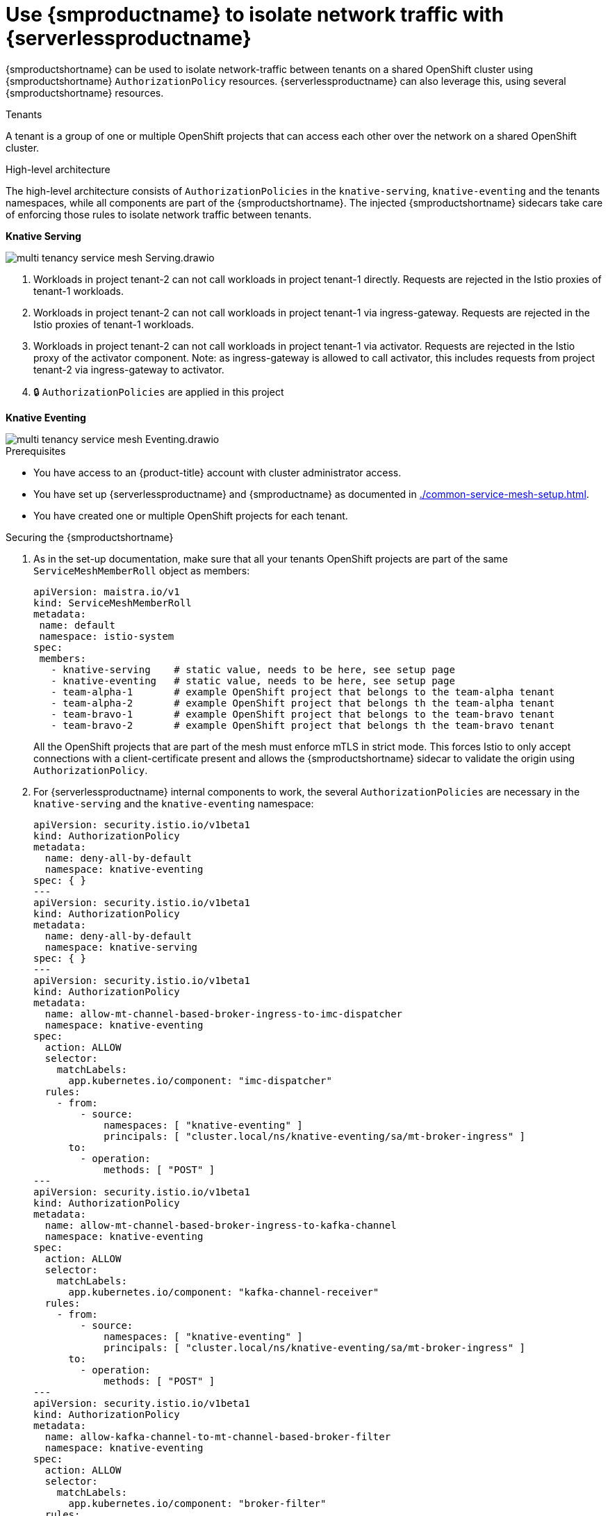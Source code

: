 = Use {smproductname} to isolate network traffic with {serverlessproductname}
:compat-mode!:
// Metadata:
:description: Use {smproductname} to isolate network traffic with {serverlessproductname}

{smproductshortname} can be used to isolate network-traffic between tenants on a shared OpenShift cluster using {smproductshortname} `AuthorizationPolicy` resources.
{serverlessproductname} can also leverage this, using several {smproductshortname} resources.

.Tenants
A tenant is a group of one or multiple OpenShift projects that can access each other over the network on a shared OpenShift cluster.

.High-level architecture
The high-level architecture consists of `AuthorizationPolicies` in the `knative-serving`, `knative-eventing` and the tenants namespaces, while all components are part of the {smproductshortname}. The injected {smproductshortname} sidecars take care of enforcing those rules to isolate network traffic between tenants.

*Knative Serving*

image::service-mesh/multi-tenancy-service-mesh-Serving.drawio.svg[]

. Workloads in project tenant-2 can not call workloads in project tenant-1 directly. Requests are rejected in the Istio proxies of tenant-1 workloads.
. Workloads in project tenant-2 can not call workloads in project tenant-1 via ingress-gateway. Requests are rejected in the Istio proxies of tenant-1 workloads.
. Workloads in project tenant-2 can not call workloads in project tenant-1 via activator. Requests are rejected in the Istio proxy of the activator component. Note: as ingress-gateway is allowed to call activator, this includes requests from project tenant-2 via ingress-gateway to activator.
. 🔒 `AuthorizationPolicies` are applied in this project


*Knative Eventing*

image::service-mesh/multi-tenancy-service-mesh-Eventing.drawio.svg[]

.Prerequisites

* You have access to an {product-title} account with cluster administrator access.

* You have set up {serverlessproductname} and {smproductname} as documented in xref:./common-service-mesh-setup.adoc[].

* You have created one or multiple OpenShift projects for each tenant.


.Securing the {smproductshortname}

. As in the set-up documentation, make sure that all your tenants OpenShift projects are part of the same `ServiceMeshMemberRoll` object as members:
+
[source,yaml]
----
apiVersion: maistra.io/v1
kind: ServiceMeshMemberRoll
metadata:
 name: default
 namespace: istio-system
spec:
 members:
   - knative-serving    # static value, needs to be here, see setup page
   - knative-eventing   # static value, needs to be here, see setup page
   - team-alpha-1       # example OpenShift project that belongs to the team-alpha tenant
   - team-alpha-2       # example OpenShift project that belongs th the team-alpha tenant
   - team-bravo-1       # example OpenShift project that belongs to the team-bravo tenant
   - team-bravo-2       # example OpenShift project that belongs th the team-bravo tenant
----
+
All the OpenShift projects that are part of the mesh must enforce mTLS in strict mode. This forces Istio to only accept connections with a client-certificate present and allows the {smproductshortname} sidecar to validate the origin using `AuthorizationPolicy`.
+
. For {serverlessproductname} internal components to work, the several `AuthorizationPolicies` are necessary in the `knative-serving` and the `knative-eventing` namespace:
+
[source,yaml]
----
apiVersion: security.istio.io/v1beta1
kind: AuthorizationPolicy
metadata:
  name: deny-all-by-default
  namespace: knative-eventing
spec: { }
---
apiVersion: security.istio.io/v1beta1
kind: AuthorizationPolicy
metadata:
  name: deny-all-by-default
  namespace: knative-serving
spec: { }
---
apiVersion: security.istio.io/v1beta1
kind: AuthorizationPolicy
metadata:
  name: allow-mt-channel-based-broker-ingress-to-imc-dispatcher
  namespace: knative-eventing
spec:
  action: ALLOW
  selector:
    matchLabels:
      app.kubernetes.io/component: "imc-dispatcher"
  rules:
    - from:
        - source:
            namespaces: [ "knative-eventing" ]
            principals: [ "cluster.local/ns/knative-eventing/sa/mt-broker-ingress" ]
      to:
        - operation:
            methods: [ "POST" ]
---
apiVersion: security.istio.io/v1beta1
kind: AuthorizationPolicy
metadata:
  name: allow-mt-channel-based-broker-ingress-to-kafka-channel
  namespace: knative-eventing
spec:
  action: ALLOW
  selector:
    matchLabels:
      app.kubernetes.io/component: "kafka-channel-receiver"
  rules:
    - from:
        - source:
            namespaces: [ "knative-eventing" ]
            principals: [ "cluster.local/ns/knative-eventing/sa/mt-broker-ingress" ]
      to:
        - operation:
            methods: [ "POST" ]
---
apiVersion: security.istio.io/v1beta1
kind: AuthorizationPolicy
metadata:
  name: allow-kafka-channel-to-mt-channel-based-broker-filter
  namespace: knative-eventing
spec:
  action: ALLOW
  selector:
    matchLabels:
      app.kubernetes.io/component: "broker-filter"
  rules:
    - from:
        - source:
            namespaces: [ "knative-eventing" ]
            principals: [ "cluster.local/ns/knative-eventing/sa/knative-kafka-channel-data-plane" ]
      to:
        - operation:
            methods: [ "POST" ]
---
apiVersion: security.istio.io/v1beta1
kind: AuthorizationPolicy
metadata:
  name: allow-imc-to-mt-channel-based-broker-filter
  namespace: knative-eventing
spec:
  action: ALLOW
  selector:
    matchLabels:
      app.kubernetes.io/component: "broker-filter"
  rules:
    - from:
        - source:
            namespaces: [ "knative-eventing" ]
            principals: [ "cluster.local/ns/knative-eventing/sa/imc-dispatcher" ]
      to:
        - operation:
            methods: [ "POST" ]
---
apiVersion: security.istio.io/v1beta1
kind: AuthorizationPolicy
metadata:
  name: allow-probe-kafka-broker-receiver
  namespace: knative-eventing
spec:
  action: ALLOW
  selector:
    matchLabels:
      app.kubernetes.io/component: "kafka-broker-receiver"
  rules:
    - from:
        - source:
            namespaces: [ "knative-eventing" ]
            principals: [ "cluster.local/ns/knative-eventing/sa/kafka-controller" ]
      to:
        - operation:
            methods: [ "GET" ]
---
apiVersion: security.istio.io/v1beta1
kind: AuthorizationPolicy
metadata:
  name: allow-probe-kafka-sink-receiver
  namespace: knative-eventing
spec:
  action: ALLOW
  selector:
    matchLabels:
      app.kubernetes.io/component: "kafka-sink-receiver"
  rules:
    - from:
        - source:
            namespaces: [ "knative-eventing" ]
            principals: [ "cluster.local/ns/knative-eventing/sa/kafka-controller" ]
      to:
        - operation:
            methods: [ "GET" ]
---
apiVersion: security.istio.io/v1beta1
kind: AuthorizationPolicy
metadata:
  name: allow-probe-kafka-channel-receiver
  namespace: knative-eventing
spec:
  action: ALLOW
  selector:
    matchLabels:
      app.kubernetes.io/component: "kafka-channel-receiver"
  rules:
    - from:
        - source:
            namespaces: [ "knative-eventing" ]
            principals: [ "cluster.local/ns/knative-eventing/sa/kafka-controller" ]
      to:
        - operation:
            methods: [ "GET" ]
---
apiVersion: security.istio.io/v1beta1
kind: AuthorizationPolicy
metadata:
  name: allow-traffic-to-activator
  namespace: knative-serving
spec:
  selector:
    matchLabels:
      app: activator
  action: ALLOW
  rules:
    - from:
        - source:
            namespaces: [ "knative-serving", "istio-system" ]
---
apiVersion: security.istio.io/v1beta1
kind: AuthorizationPolicy
metadata:
  name: allow-traffic-to-autoscaler
  namespace: knative-serving
spec:
  selector:
    matchLabels:
      app: autoscaler
  action: ALLOW
  rules:
    - from:
        - source:
            namespaces: [ "knative-serving" ]
----
These policies restrict the access rules for the network communication between OpenShift Serverless' system components. In detail, they enforce the following rules:
- Deny all traffic that is not explicitly allowed in `knative-serving` and `knative-eventing`
- Allow traffic from `istio-system` and `knative-serving` to activator
- Allow traffic from `knative-serving` to autoscaler
- Allow health probes for Apache Kafka components in `knative-eventing`
- Allow internal traffic for channel based brokers in `knative-eventing`
+
Make sure to apply all those rules to your cluster with:
+
[source,terminal]
----
$ oc apply -f <filename>
----

. With this set up in place, cluster administrators can use their own `AuthorizationPolicies` to define which OpenShift projects can communicate with each other. Every OpenShift project of a tenant needs:
- One `AuthorizationPolicy` limiting directly incoming traffic to the tenants OpenShift project
- One `AuthorizationPolicy` limiting incoming traffic via the activator component of {serverlessproductname} that runs in the `knative-serving` OpenShift project
- One `AuthorizationPolicy` allowing Kubernetes to call `PreStopHooks` on Knative Services
+
As it is a cumbersome task to create all those policies by hand, you can use our link:https://github.com/openshift-knative/knative-istio-authz-chart[helm based generator] to create the necessary resources for each tenant:
+
[source,terminal]
.Create resources per tenant with helm
----
helm template oci://quay.io/openshift-knative/knative-istio-authz-onboarding --version 1.31.0 --set "name=team-alpha" --set "namespaces={team-alpha-1,team-alpha-2}" > team-alpha.yaml
helm template oci://quay.io/openshift-knative/knative-istio-authz-onboarding --version 1.31.0 --set "name=team-bravo" --set "namespaces={team-bravo-1,team-bravo-2}" > team-bravo.yaml
----
+
And apply the generated resources to your cluster:
+
[source,terminal]
----
$ oc apply -f <filename>
----
+
[NOTE]
====
The helm chart has several options that can be passed to configure the generated resources. Please refer to the link:https://github.com/openshift-knative/knative-istio-authz-chart/blob/main/values.yaml[values.yaml] for a full reference.
====


.Verifying the configuration

This verification is assuming that we have two tenants with one namespace each, all part of the `ServiceMeshMemberRoll`, configured with resources listed above.
We can then use curl to verify the connectivity:

. Deploy Knative Services in both tenants namespaces:
+
[tabs]
====
Using the Knative CLI::
+
[source,terminal]
----
# Team Alpha
kn service create test-webapp -n team-alpha-1 \
    --annotation-service serving.knative.openshift.io/enablePassthrough=true \
    --annotation-revision sidecar.istio.io/inject=true \
    --env RESPONSE="Hello Serverless" \
    --image docker.io/openshift/hello-openshift

# Team Bravo
kn service create test-webapp -n team-bravo-1 \
    --annotation-service serving.knative.openshift.io/enablePassthrough=true \
    --annotation-revision sidecar.istio.io/inject=true \
    --env RESPONSE="Hello Serverless" \
    --image docker.io/openshift/hello-openshift
----
Using YAML::
+
[source,yaml]
----
apiVersion: serving.knative.dev/v1
kind: Service
metadata:
  name: test-webapp
  namespace: team-alpha-1
  annotations:
    serving.knative.openshift.io/enablePassthrough: "true"
spec:
  template:
    metadata:
      annotations:
        sidecar.istio.io/inject: 'true'
    spec:
      containers:
        - image: docker.io/openshift/hello-openshift
          env:
            - name: RESPONSE
              value: "Hello Serverless!"
---
apiVersion: serving.knative.dev/v1
kind: Service
metadata:
  name: test-webapp
  namespace: team-bravo-1
  annotations:
    serving.knative.openshift.io/enablePassthrough: "true"
spec:
  template:
    metadata:
      annotations:
        sidecar.istio.io/inject: 'true'
    spec:
      containers:
        - image: docker.io/openshift/hello-openshift
          env:
            - name: RESPONSE
              value: "Hello Serverless!"
----
====

. Deploy a `curl` pod to test the connections:
+
[source,terminal]
----
cat <<EOF | oc apply -f -
apiVersion: apps/v1
kind: Deployment
metadata:
  name: curl
  namespace: team-alpha-1
  labels:
    app: curl
spec:
  replicas: 1
  selector:
    matchLabels:
      app: curl
  template:
    metadata:
      labels:
        app: curl
      annotations:
        sidecar.istio.io/inject: 'true'
    spec:
      containers:
      - name: curl
        image: curlimages/curl
        command:
        - sleep
        - "3600"
EOF
----

. Verification
+
[tabs]
====
Using the Knative CLI::
+
[source,terminal]
----
# Test team-alpha-1 -> team-alpha-1 via cluster local domain (allowed)
oc exec deployment/curl -n team-alpha-1 -it -- curl -v http://test-webapp.team-alpha-1:80

HTTP/1.1 200 OK
content-length: 18
content-type: text/plain; charset=utf-8
date: Wed, 26 Jul 2023 12:49:59 GMT
server: envoy
x-envoy-upstream-service-time: 9

Hello Serverless!


# Test team-alpha-1 -> team-alpha-1 via external domain (allowed)
oc exec deployment/curl -n team-alpha-1 -it -- curl -ik $(kn service describe test-webapp -o url -n team-alpha-1)

HTTP/2 200
content-length: 18
content-type: text/plain; charset=utf-8
date: Wed, 26 Jul 2023 12:55:30 GMT
server: istio-envoy
x-envoy-upstream-service-time: 3629

Hello Serverless!


# Test team-alpha-1 -> team-bravo-1 via cluster local domain (not allowed)
oc exec deployment/curl -n team-alpha-1 -it -- curl -v http://test-webapp.team-bravo-1:80

* processing: http://test-webapp.team-bravo-1:80
*   Trying 172.30.73.216:80...
* Connected to test-webapp.team-bravo-1 (172.30.73.216) port 80
> GET / HTTP/1.1
> Host: test-webapp.team-bravo-1
> User-Agent: curl/8.2.0
> Accept: */*
>
< HTTP/1.1 403 Forbidden
< content-length: 19
< content-type: text/plain
< date: Wed, 26 Jul 2023 12:55:49 GMT
< server: envoy
< x-envoy-upstream-service-time: 6
<
* Connection #0 to host test-webapp.team-bravo-1 left intact
RBAC: access denied


# Test team-alpha-1 -> team-bravo-1 via external domain (allowed)
oc exec deployment/curl -n team-alpha-1 -it -- curl -ik $(kn service describe test-webapp -o url -n team-bravo-1)

HTTP/2 200
content-length: 18
content-type: text/plain; charset=utf-8
date: Wed, 26 Jul 2023 12:56:22 GMT
server: istio-envoy
x-envoy-upstream-service-time: 2856

Hello Serverless!
----
Using OC client::
+
[source,terminal]
----
# Test team-alpha-1 -> team-alpha-1 via cluster local domain (allowed)
oc exec deployment/curl -n team-alpha-1 -it -- curl -v http://test-webapp.team-alpha-1:80

HTTP/1.1 200 OK
content-length: 18
content-type: text/plain; charset=utf-8
date: Wed, 26 Jul 2023 12:49:59 GMT
server: envoy
x-envoy-upstream-service-time: 9

Hello Serverless!


# Test team-alpha-1 -> team-alpha-1 via external domain (allowed)
EXTERNAL_URL=$(oc get ksvc -n team-alpha-1 test-webapp -o custom-columns=:.status.url --no-headers)
oc exec deployment/curl -n team-alpha-1 -it -- curl -ik $EXTERNAL_URL

HTTP/2 200
content-length: 18
content-type: text/plain; charset=utf-8
date: Wed, 26 Jul 2023 12:55:30 GMT
server: istio-envoy
x-envoy-upstream-service-time: 3629

Hello Serverless!


# Test team-alpha-1 -> team-bravo-1 via cluster local domain (not allowed)
oc exec deployment/curl -n team-alpha-1 -it -- curl -v http://test-webapp.team-bravo-1:80

* processing: http://test-webapp.team-bravo-1:80
*   Trying 172.30.73.216:80...
* Connected to test-webapp.team-bravo-1 (172.30.73.216) port 80
> GET / HTTP/1.1
> Host: test-webapp.team-bravo-1
> User-Agent: curl/8.2.0
> Accept: */*
>
< HTTP/1.1 403 Forbidden
< content-length: 19
< content-type: text/plain
< date: Wed, 26 Jul 2023 12:55:49 GMT
< server: envoy
< x-envoy-upstream-service-time: 6
<
* Connection #0 to host test-webapp.team-bravo-1 left intact
RBAC: access denied


# Test team-alpha-1 -> team-bravo-1 via external domain (allowed)
EXTERNAL_URL=$(oc get ksvc -n team-bravo-1 test-webapp -o custom-columns=:.status.url --no-headers)
oc exec deployment/curl -n team-alpha-1 -it -- curl -ik $EXTERNAL_URL

HTTP/2 200
content-length: 18
content-type: text/plain; charset=utf-8
date: Wed, 26 Jul 2023 12:56:22 GMT
server: istio-envoy
x-envoy-upstream-service-time: 2856

Hello Serverless!
----
====

. Cleanup
+
Delete the resources that were created for verification:
+
[source,terminal]
----
oc delete deployment/curl -n team-alpha-1
oc delete ksvc/test-webapp -n team-alpha-1
oc delete ksvc/test-webapp -n team-bravo-1
----
